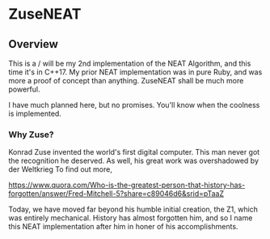 * ZuseNEAT
** Overview
   This is a / will be my 2nd implementation of the NEAT Algorithm,
   and this time it's in C++17. My prior NEAT implementation was in
   pure Ruby, and was more a proof of concept than anything. ZuseNEAT
   shall be much more powerful.

   I have much planned here, but no promises. You'll know when the
   coolness is implemented.
*** Why Zuse?
    Konrad Zuse invented the world's first digital computer. This man
    never got the recognition he deserved. As well, his great work was
    overshadowed by der Weltkrieg To find out more,

    https://www.quora.com/Who-is-the-greatest-person-that-history-has-forgotten/answer/Fred-Mitchell-5?share=c89046d6&srid=pTaaZ

    Today, we have moved far beyond his humble initial creation, the Z1,
    which was entirely mechanical. History has almost forgotten him,
    and so I name this NEAT implementation after him in honer of his
    accomplishments.

